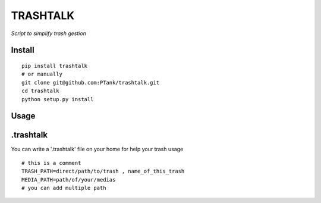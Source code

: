 TRASHTALK
=========

*Script to simplify trash gestion*

.. image:: https://travis-ci.org/PTank/trashtalk.svg?branch=master
    :target: https://travis-ci.org/PTank/trashtalk

.. image:: https://coveralls.io/repos/github/PTank/trashtalk/badge.svg?branch=master
    :target: https://coveralls.io/github/PTank/trashtalk?branch=master

Install
-------

::

    pip install trashtalk
    # or manually
    git clone git@github.com:PTank/trashtalk.git
    cd trashtalk
    python setup.py install

Usage
-----

.. code-block::bash

    trashtalk # with any argument return path to trash
    trashtalk -cl # clean all files in trash
    trashtalk -l -s # -l list files in trash -s add size info
    # you can select multiple trash
    trashtalk -h # for more info

.trashtalk
----------

You can write a '.trashtalk' file on your home for help your trash usage

::

    # this is a comment
    TRASH_PATH=direct/path/to/trash , name_of_this_trash
    MEDIA_PATH=path/of/your/medias
    # you can add multiple path
